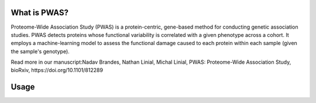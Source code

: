 What is PWAS?
=============

Proteome-Wide Association Study (PWAS) is a protein-centric, gene-based method for conducting genetic association studies. PWAS detects proteins whose functional variability is correlated with a given phenotype across a cohort. It employs a machine-learning model to assess the functional damage caused to each protein within each sample (given the sample's genotype).

Read more in our manuscript:Nadav Brandes, Nathan Linial, Michal Linial, PWAS: Proteome-Wide Association Study, bioRxiv, https://doi.org/10.1101/812289


Usage
=====
